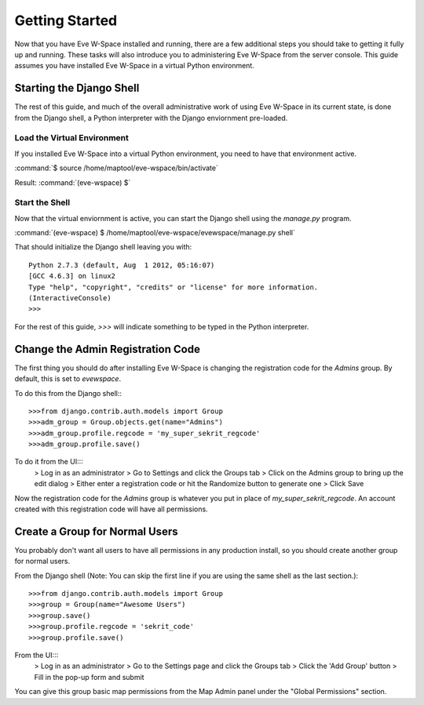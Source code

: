 Getting Started
===============

Now that you have Eve W-Space installed and running, there are a few additional 
steps you should take to getting it fully up and running. These tasks will also 
introduce you to administering Eve W-Space from the server console. This guide 
assumes you have installed Eve W-Space in a virtual Python environment.

Starting the Django Shell
-------------------------

The rest of this guide, and much of the overall administrative work of using 
Eve W-Space in its current state, is done from the Django shell, a Python 
interpreter with the Django enviornment pre-loaded.

Load the Virtual Environment
............................

If you installed Eve W-Space into a virtual Python environment, you need to 
have that environment active.

:command:`$ source /home/maptool/eve-wspace/bin/activate`

Result: :command:`(eve-wspace) $`

Start the Shell
...............

Now that the virtual enviornment is active, you can start the Django shell 
using the *manage.py* program.

:command:`(eve-wspace) $ /home/maptool/eve-wspace/evewspace/manage.py shell`

That should initialize the Django shell leaving you with::

    Python 2.7.3 (default, Aug  1 2012, 05:16:07) 
    [GCC 4.6.3] on linux2
    Type "help", "copyright", "credits" or "license" for more information.
    (InteractiveConsole)
    >>> 

For the rest of this guide, *>>>* will indicate something to be typed in the 
Python interpreter.

Change the Admin Registration Code
----------------------------------

The first thing you should do after installing Eve W-Space is changing the 
registration code for the *Admins* group. By default, this is set to *evewspace*.

To do this from the Django shell:::

    >>>from django.contrib.auth.models import Group
    >>>adm_group = Group.objects.get(name="Admins")
    >>>adm_group.profile.regcode = 'my_super_sekrit_regcode'
    >>>adm_group.profile.save()

To do it from the UI:::
    > Log in as an administrator
    > Go to Settings and click the Groups tab
    > Click on the Admins group to bring up the edit dialog
    > Either enter a registration code or hit the Randomize button to generate one
    > Click Save

Now the registration code for the *Admins* group is whatever you put in place 
of *my_super_sekrit_regcode*. An account created with this registration code 
will have all permissions.

Create a Group for Normal Users
-------------------------------

You probably don't want all users to have all permissions in any production 
install, so you should create another group for normal users.

From the Django shell (Note: You can skip the first line if you are using the 
same shell as the last section.)::

    >>>from django.contrib.auth.models import Group
    >>>group = Group(name="Awesome Users")
    >>>group.save()
    >>>group.profile.regcode = 'sekrit_code'
    >>>group.profile.save()
    
From the UI:::
    > Log in as an administrator
    > Go to the Settings page and click the Groups tab
    > Click the 'Add Group' button
    > Fill in the pop-up form and submit


You can give this group basic map permissions from the Map Admin panel under
the "Global Permissions" section.
